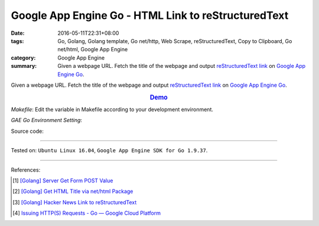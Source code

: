 Google App Engine Go - HTML Link to reStructuredText
####################################################

:date: 2016-05-11T22:31+08:00
:tags: Go, Golang, Golang template, Go net/http, Web Scrape, reStructuredText,
       Copy to Clipboard, Go net/html, Google App Engine
:category: Google App Engine
:summary: Given a webpage URL. Fetch the title of the webpage and output
          `reStructuredText link`_ on `Google App Engine Go`_.


Given a webpage URL. Fetch the title of the webpage and output
`reStructuredText link`_ on `Google App Engine Go`_.

.. rubric:: `Demo <http://v1.golden-operator-130720.appspot.com/>`_
   :class: align-center

*Makefile*: Edit the variable in Makefile according to your development
environment.

.. show_github_file:: siongui userpages content/code/go-gae-link2rst/Makefile

*GAE Go Environment Setting*:

.. show_github_file:: siongui userpages content/code/go-gae-link2rst/app.yaml

Source code:

.. show_github_file:: siongui userpages content/code/go-gae-link2rst/link2rst.go

.. show_github_file:: siongui userpages content/code/go-gae-link2rst/title.go

.. show_github_file:: siongui userpages content/code/go-gae-link2rst/fetch.go

----

Tested on: ``Ubuntu Linux 16.04``, ``Google App Engine SDK for Go 1.9.37``.

----

References:

.. [1] `[Golang] Server Get Form POST Value <{filename}../../03/27/go-server-get-form-post-value%en.rst>`_

.. [2] `[Golang] Get HTML Title via net/html Package <{filename}..//10/go-get-html-title-via-net-html%en.rst>`_

.. [3] `[Golang] Hacker News Link to reStructuredText <{filename}../../04/04/go-hacker-news-link-to-rst%en.rst>`_

.. [4] `Issuing HTTP(S) Requests - Go — Google Cloud Platform <https://cloud.google.com/appengine/docs/go/issue-requests>`_


.. _reStructuredText link: http://docutils.sourceforge.net/docs/user/rst/quickref.html#hyperlink-targets
.. _Google App Engine Go: https://cloud.google.com/appengine/docs/go/
